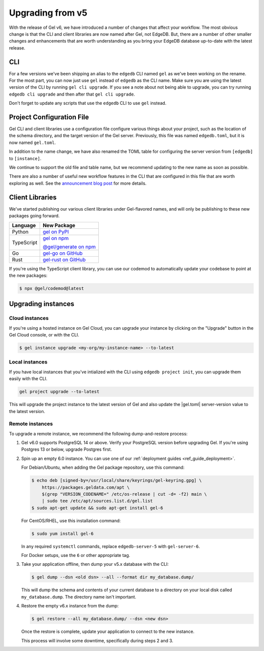 .. _ref_upgrading:

=================
Upgrading from v5
=================

With the release of Gel v6, we have introduced a number of changes that affect your workflow. The most obvious change is that the CLI and client libraries are now named after Gel, not EdgeDB. But, there are a number of other smaller changes and enhancements that are worth understanding as you bring your EdgeDB database up-to-date with the latest release.

CLI
===

For a few versions we've been shipping an alias to the ``edgedb`` CLI named ``gel`` as we've been working on the rename. For the most part, you can now just use ``gel`` instead of ``edgedb`` as the CLI name. Make sure you are using the latest version of the CLI by running ``gel cli upgrade``. If you see a note about not being able to upgrade, you can try running ``edgedb cli upgrade`` and then after that ``gel cli upgrade``.

Don't forget to update any scripts that use the ``edgedb`` CLI to use ``gel`` instead.

Project Configuration File
==========================

Gel CLI and client libraries use a configuration file configure various things about your project, such as the location of the schema directory, and the target version of the Gel server. Previously, this file was named ``edgedb.toml``, but it is now named ``gel.toml``.

In addition to the name change, we have also renamed the TOML table for configuring the server version from ``[edgedb]`` to ``[instance]``.

.. tabs::

  .. code-tab:: toml
    :caption: (Before) edgedb.toml

    [edgedb]
    server-version = "5.7"

  .. code-tab:: toml-diff
    :caption: (After) gel.toml

    - [edgedb]
    + [instance]
      server-version = "5.7"

We continue to support the old file and table name, but we recommend updating to the new name as soon as possible.

There are also a number of useful new workflow features in the CLI that are configured in this file that are worth exploring as well. See the `announcement blog post <https://www.geldata.com/blog/gel-s-new-edgeql-features-and-cli-workflows>`_ for more details.

Client Libraries
================

We've started publishing our various client libraries under Gel-flavored names, and will only be publishing to these new packages going forward.

.. list-table::
  :header-rows: 1

  * - Language
    - New Package
  * - Python
    - `gel on PyPI <https://pypi.org/project/gel/>`_
  * - TypeScript
    - `gel on npm <https://www.npmjs.com/package/gel>`_

      `@gel/generate on npm <https://www.npmjs.com/package/@gel/generate>`_
  * - Go
    - `gel-go on GitHub <https://github.com/geldata/gel-go>`_

  * - Rust
    - `gel-rust on GitHub <https://github.com/geldata/gel-rust>`_

If you're using the TypeScript client library, you can use our codemod to automatically update your codebase to point at the new packages:

.. code-block:: bash

  $ npx @gel/codemod@latest

Upgrading instances
===================

Cloud instances
---------------

If you're using a hosted instance on Gel Cloud, you can upgrade your instance by clicking on the "Upgrade" button in the Gel Cloud console, or with the CLI.

.. code-block:: bash

  $ gel instance upgrade <my-org/my-instance-name> --to-latest

Local instances
---------------

If you have local instances that you've intialized with the CLI using ``edgedb project init``, you can upgrade them easily with the CLI.

.. code-block:: bash

  gel project upgrade --to-latest

This will upgrade the project instance to the latest version of Gel and also update the |gel.toml| server-version value to the latest version.

Remote instances
----------------

To upgrade a remote instance, we recommend the following dump-and-restore process:

1. Gel v6.0 supports PostgreSQL 14 or above. Verify your PostgreSQL version before upgrading Gel. If you're using Postgres 13 or below, upgrade Postgres first.

2. Spin up an empty 6.0 instance. You can use one of our :ref:`deployment guides <ref_guide_deployment>`.

   For Debian/Ubuntu, when adding the Gel package repository, use this command:

   .. code-block:: bash

       $ echo deb [signed-by=/usr/local/share/keyrings/gel-keyring.gpg] \
           https://packages.geldata.com/apt \
           $(grep "VERSION_CODENAME=" /etc/os-release | cut -d= -f2) main \
           | sudo tee /etc/apt/sources.list.d/gel.list
       $ sudo apt-get update && sudo apt-get install gel-6

   For CentOS/RHEL, use this installation command:

   .. code-block:: bash

       $ sudo yum install gel-6

   In any required ``systemctl`` commands, replace ``edgedb-server-5`` with ``gel-server-6``.

   For Docker setups, use the ``6`` or other appropriate tag.

3. Take your application offline, then dump your v5.x database with the CLI:

   .. code-block:: bash

       $ gel dump --dsn <old dsn> --all --format dir my_database.dump/

   This will dump the schema and contents of your current database to a directory on your local disk called ``my_database.dump``. The directory name isn't important.

4. Restore the empty v6.x instance from the dump:

   .. code-block:: bash

       $ gel restore --all my_database.dump/ --dsn <new dsn>

   Once the restore is complete, update your application to connect to the new instance.

   This process will involve some downtime, specifically during steps 2 and 3.

